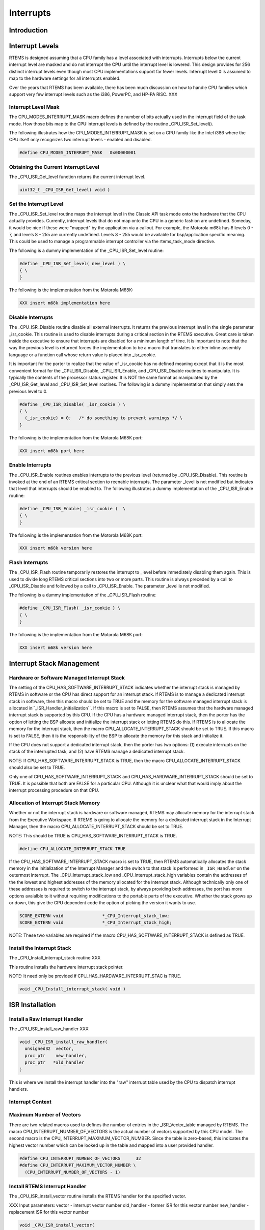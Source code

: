 .. comment SPDX-License-Identifier: CC-BY-SA-4.0

.. COMMENT: COPYRIGHT (c) 1988-2002.
.. COMMENT: On-Line Applications Research Corporation (OAR).
.. COMMENT: All rights reserved.

Interrupts
##########

Introduction
============

Interrupt Levels
================

RTEMS is designed assuming that a CPU family has a level associated with
interrupts.  Interrupts below the current interrupt level are masked and
do not interrupt the CPU until the interrupt level is lowered.  This
design provides for 256 distinct interrupt levels even though most CPU
implementations support far fewer levels.  Interrupt level 0 is assumed to
map to the hardware settings for all interrupts enabled.

Over the years that RTEMS has been available, there has been much
discussion on how to handle CPU families which support very few interrupt
levels such as the i386, PowerPC, and HP-PA RISC. XXX

Interrupt Level Mask
--------------------

The CPU_MODES_INTERRUPT_MASK macro defines the number of bits actually used in the interrupt field of the task mode.  How those bits map to the CPU interrupt levels is defined by the routine _CPU_ISR_Set_level().

The following illustrates how the CPU_MODES_INTERRUPT_MASK is set on a CPU
family like the Intel i386 where the CPU itself only recognizes two
interrupt levels - enabled and disabled.

.. code-block:: c

    #define CPU_MODES_INTERRUPT_MASK   0x00000001

Obtaining the Current Interrupt Level
-------------------------------------

The _CPU_ISR_Get_level function returns the current interrupt level.

.. code-block:: c

    uint32_t _CPU_ISR_Get_level( void )

Set the Interrupt Level
-----------------------

The _CPU_ISR_Set_level routine maps the interrupt level in the Classic API
task mode onto the hardware that the CPU actually provides.  Currently,
interrupt levels that do not map onto the CPU in a generic fashion are
undefined.  Someday, it would be nice if these were "mapped" by the
application via a callout.  For example, the Motorola m68k has 8 levels 0
- 7, and levels 8 - 255 are currently undefined.  Levels 8 - 255 would be
available for bsp/application specific meaning. This could be used to
manage a programmable interrupt controller via the rtems_task_mode
directive.

The following is a dummy implementation of the _CPU_ISR_Set_level routine:

.. code-block:: c

    #define _CPU_ISR_Set_level( new_level ) \
    { \
    }

The following is the implementation from the Motorola M68K:

.. code-block:: c

    XXX insert m68k implementation here

Disable Interrupts
------------------

The _CPU_ISR_Disable routine disable all external interrupts.  It returns
the previous interrupt level in the single parameter _isr_cookie.  This
routine is used to disable interrupts during a critical section in the
RTEMS executive.  Great care is taken inside the executive to ensure that
interrupts are disabled for a minimum length of time.  It is important to
note that the way the previous level is returned forces the implementation
to be a macro that translates to either inline assembly language or a
function call whose return value is placed into _isr_cookie.

It is important for the porter to realize that the value of _isr_cookie
has no defined meaning except that it is the most convenient format for
the _CPU_ISR_Disable, _CPU_ISR_Enable, and _CPU_ISR_Disable routines to
manipulate.  It is typically the contents of the processor status
register.  It is NOT the same format as manipulated by the
_CPU_ISR_Get_level and _CPU_ISR_Set_level routines. The following is a
dummy implementation that simply sets the previous level to 0.

.. code-block:: c

    #define _CPU_ISR_Disable( _isr_cookie ) \
    { \
      (_isr_cookie) = 0;   /* do something to prevent warnings */ \
    }

The following is the implementation from the Motorola M68K port:

.. code-block:: c

    XXX insert m68k port here

Enable Interrupts
-----------------

The _CPU_ISR_Enable routines enables interrupts to the previous level
(returned by _CPU_ISR_Disable).  This routine is invoked at the end of an
RTEMS critical section to reenable interrupts.  The parameter _level is
not modified but indicates that level that interrupts should be enabled
to.  The following illustrates a dummy implementation of the
_CPU_ISR_Enable routine:

.. code-block:: c

    #define _CPU_ISR_Enable( _isr_cookie )  \
    { \
    }

The following is the implementation from the Motorola M68K port:

.. code-block:: c

    XXX insert m68k version here

Flash Interrupts
----------------

The _CPU_ISR_Flash routine temporarily restores the interrupt to _level
before immediately disabling them again.  This is used to divide long
RTEMS critical sections into two or more parts.  This routine is always
preceded by a call to _CPU_ISR_Disable and followed by a call to
_CPU_ISR_Enable.  The parameter _level is not modified.

The following is a dummy implementation of the _CPU_ISR_Flash routine:

.. code-block:: c

    #define _CPU_ISR_Flash( _isr_cookie ) \
    { \
    }

The following is the implementation from the Motorola M68K port:

.. code-block:: c

    XXX insert m68k version here

Interrupt Stack Management
==========================

Hardware or Software Managed Interrupt Stack
--------------------------------------------

The setting of the CPU_HAS_SOFTWARE_INTERRUPT_STACK indicates whether the
interrupt stack is managed by RTEMS in software or the CPU has direct
support for an interrupt stack.  If RTEMS is to manage a dedicated
interrupt stack in software, then this macro should be set to TRUE and the
memory for the software managed interrupt stack is allocated in``_ISR_Handler_initialization``.  If this macro is set to FALSE, then
RTEMS assumes that the hardware managed interrupt stack is supported by
this CPU.  If the CPU has a hardware managed interrupt stack, then the
porter has the option of letting the BSP allcoate and initialize the
interrupt stack or letting RTEMS do this.  If RTEMS is to allocate the
memory for the interrupt stack, then the macro
CPU_ALLOCATE_INTERRUPT_STACK should be set to TRUE.  If this macro is set
to FALSE, then it is the responsibility of the BSP to allocate the memory
for this stack and initialize it.

If the CPU does not support a dedicated interrupt stack, then the porter
has two options: (1) execute interrupts on the stack of the interrupted
task, and (2) have RTEMS manage a dedicated interrupt stack.

NOTE: If CPU_HAS_SOFTWARE_INTERRUPT_STACK is TRUE, then the macro
CPU_ALLOCATE_INTERRUPT_STACK should also be set to TRUE.

Only one of CPU_HAS_SOFTWARE_INTERRUPT_STACK and
CPU_HAS_HARDWARE_INTERRUPT_STACK should be set to TRUE.  It is possible
that both are FALSE for a particular CPU.  Although it is unclear what
that would imply about the interrupt processing procedure on that CPU.

Allocation of Interrupt Stack Memory
------------------------------------

Whether or not the interrupt stack is hardware or software managed, RTEMS
may allocate memory for the interrupt stack from the Executive Workspace.
If RTEMS is going to allocate the memory for a dedicated interrupt stack
in the Interrupt Manager, then the macro CPU_ALLOCATE_INTERRUPT_STACK
should be set to TRUE.

NOTE: This should be TRUE is CPU_HAS_SOFTWARE_INTERRUPT_STACK is TRUE.

.. code-block:: c

    #define CPU_ALLOCATE_INTERRUPT_STACK TRUE

If the CPU_HAS_SOFTWARE_INTERRUPT_STACK macro is set to TRUE, then RTEMS automatically allocates the stack memory in the initialization of the Interrupt Manager and the switch to that stack is performed in ``_ISR_Handler`` on the outermost interrupt.  The _CPU_Interrupt_stack_low and _CPU_Interrupt_stack_high variables contain the addresses of the the lowest and highest addresses of the memory allocated for the interrupt stack.  Although technically only one of these addresses is required to switch to the interrupt stack, by always providing both addresses, the port has more options avaialble to it without requiring modifications to the portable parts of the executive.  Whether the stack  grows up or down, this give the CPU dependent code the option of picking the version it wants to use.

.. code-block:: c

    SCORE_EXTERN void               *_CPU_Interrupt_stack_low;
    SCORE_EXTERN void               *_CPU_Interrupt_stack_high;

NOTE: These two variables are required if the macro
CPU_HAS_SOFTWARE_INTERRUPT_STACK is defined as TRUE.

Install the Interrupt Stack
---------------------------

The _CPU_Install_interrupt_stack routine XXX

This routine installs the hardware interrupt stack pointer.

NOTE:  It need only be provided if CPU_HAS_HARDWARE_INTERRUPT_STAC is TRUE.

.. code-block:: c

    void _CPU_Install_interrupt_stack( void )

ISR Installation
================

Install a Raw Interrupt Handler
-------------------------------

The _CPU_ISR_install_raw_handler XXX

.. code-block:: c

    void _CPU_ISR_install_raw_handler(
      unsigned32  vector,
      proc_ptr    new_handler,
      proc_ptr   *old_handler
    )

This is where we install the interrupt handler into the "raw" interrupt
table used by the CPU to dispatch interrupt handlers.

Interrupt Context
-----------------

Maximum Number of Vectors
-------------------------

There are two related macros used to defines the number of entries in the
_ISR_Vector_table managed by RTEMS.  The macro
CPU_INTERRUPT_NUMBER_OF_VECTORS is the actual number of vectors supported
by this CPU model.  The second macro is the
CPU_INTERRUPT_MAXIMUM_VECTOR_NUMBER.  Since the table is zero-based, this
indicates the highest vector number which can be looked up in the table
and mapped into a user provided handler.

.. code-block:: c

    #define CPU_INTERRUPT_NUMBER_OF_VECTORS      32
    #define CPU_INTERRUPT_MAXIMUM_VECTOR_NUMBER \
      (CPU_INTERRUPT_NUMBER_OF_VECTORS - 1)

Install RTEMS Interrupt Handler
-------------------------------

The _CPU_ISR_install_vector routine installs the RTEMS handler for the
specified vector.

XXX Input parameters:
vector      - interrupt vector number
old_handler - former ISR for this vector number
new_handler - replacement ISR for this vector number

.. code-block:: c

    void _CPU_ISR_install_vector(
      unsigned32  vector,
      proc_ptr    new_handler,
      proc_ptr   *old_handler
    )

.. code-block:: c

    *old_handler = _ISR_Vector_table[ vector ];

If the interrupt vector table is a table of pointer to isr entry points,
then we need to install the appropriate RTEMS interrupt handler for this
vector number.

.. code-block:: c

    _CPU_ISR_install_raw_handler( vector, new_handler, old_handler );

We put the actual user ISR address in _ISR_vector_table.  This will be
used by the ``_ISR_Handler`` so the user gets control.

.. code-block:: c

    _ISR_Vector_table[ vector ] = new_handler;

Interrupt Processing
====================

Interrupt Frame Data Structure
------------------------------

When an interrupt occurs, it is the responsibility of the interrupt
dispatching software to save the context of the processor such that an ISR
written in a high-level language (typically C) can be invoked without
damaging the state of the task that was interrupted.  In general, this
results in the saving of registers which are NOT preserved across
subroutine calls as well as any special interrupt state.  A port should
define the ``CPU_Interrupt_frame`` structure so that application code can
examine the saved state.

.. code-block:: c

    typedef struct {
      unsigned32 not_preserved_register_1;
      unsigned32 special_interrupt_register;
    } CPU_Interrupt_frame;

Interrupt Dispatching
---------------------

The ``_ISR_Handler`` routine provides the RTEMS interrupt management.

.. code-block:: c

    void _ISR_Handler()

This discussion ignores a lot of the ugly details in a real implementation
such as saving enough registers/state to be able to do something real.
Keep in mind that the goal is to invoke a user's ISR handler which is
written in C.  That ISR handler uses a known set of registers thus
allowing the ISR to preserve only those that would normally be corrupted
by a subroutine call.

Also note that the exact order is to a large extent flexible.  Hardware
will dictate a sequence for a certain subset of ``_ISR_Handler`` while
requirements for setting the RTEMS state variables that indicate the
interrupt nest level (``_ISR_Nest_level``) and dispatching disable
level (``_Thread_Dispatch_disable_level``) will also
restrict the allowable order.

Upon entry to ``_ISR_Handler``, ``_Thread_Dispatch_disable_level`` is
zero if the interrupt occurred while outside an RTEMS service call.
Conversely, it will be non-zero if interrupting an RTEMS service
call.  Thus, ``_Thread_Dispatch_disable_level`` will always be
greater than or equal to ``_ISR_Nest_level`` and not strictly
equal.

Upon entry to the "common" ``_ISR_Handler``, the vector number must be
available.  On some CPUs the hardware puts either the vector number or the
offset into the vector table for this ISR in a known place.  If the
hardware does not provide this information, then the assembly portion of
RTEMS for this port will contain a set of distinct interrupt entry points
which somehow place the vector number in a known place (which is safe if
another interrupt nests this one) and branches to ``_ISR_Handler``.

.. code-block:: c

    save some or all context on stack
    may need to save some special interrupt information for exit
    #if ( CPU_HAS_SOFTWARE_INTERRUPT_STACK == TRUE )
      if ( _ISR_Nest_level == 0 )
        switch to software interrupt stack
    #endif
    _ISR_Nest_level++;
    _Thread_Dispatch_disable_level++;
    (*_ISR_Vector_table[ vector ])( vector );
    --_ISR_Nest_level;
    if ( _ISR_Nest_level )
      goto the label "exit interrupt (simple case)"
    #if ( CPU_HAS_SOFTWARE_INTERRUPT_STACK == TRUE )
      restore stack
    #endif
    if ( _Thread_Dispatch_disable_level )
      goto the label "exit interrupt (simple case)"
    if ( _Thread_Dispatch_necessary )
      call _Thread_Dispatch() or prepare to return to _ISR_Dispatch
    prepare to get out of interrupt
    return from interrupt  (maybe to _ISR_Dispatch)
    LABEL "exit interrupt (simple case):
    prepare to get out of interrupt
    return from interrupt

Some ports have the special routine ``_ISR_Dispatch`` because
the CPU has a special "interrupt mode" and RTEMS must switch back
to the task stack and/or non-interrupt mode before invoking``_Thread_Dispatch``.  For example, consider the MC68020 where
upon return from the outermost interrupt, the CPU must switch
from the interrupt stack to the master stack before invoking``_Thread_Dispatch``.  ``_ISR_Dispatch`` is the special port
specific wrapper for ``_Thread_Dispatch`` used in this case.

ISR Invoked with Frame Pointer
------------------------------

Does the RTEMS invoke the user's ISR with the vector number and a pointer
to the saved interrupt frame (1) or just the vector number (0)?

.. code-block:: c

    #define CPU_ISR_PASSES_FRAME_POINTER 0

NOTE: It is desirable to include a pointer to the interrupt stack frame as
an argument to the interrupt service routine.  Eventually, it would be
nice if all ports included this parameter.

Pointer to _Thread_Dispatch Routine
-----------------------------------

With some compilation systems, it is difficult if not impossible to call a
high-level language routine from assembly language.  This is especially
true of commercial Ada compilers and name mangling C++ ones.  This
variable can be optionally defined by the CPU porter and contains the
address of the routine _Thread_Dispatch.  This can make it easier to
invoke that routine at the end of the interrupt sequence (if a dispatch is
necessary).

.. code-block:: c

    void (*_CPU_Thread_dispatch_pointer)();

